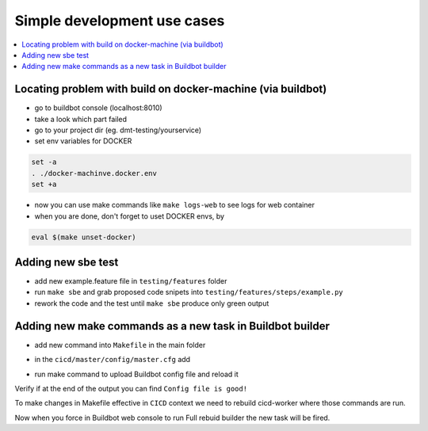 
Simple development use cases
============================

.. contents::
   :depth: 1
   :local:

Locating problem with build on docker-machine (via buildbot)
************************************************************

- go to buildbot console (localhost:8010)
- take a look which part failed
- go to your project dir (eg. dmt-testing/yourservice)
- set env variables for DOCKER

.. code-block:: bash

  set -a
  . ./docker-machinve.docker.env
  set +a

- now you can use make commands like ``make logs-web`` to see logs for web container
- when you are done, don't forget to uset DOCKER envs, by

.. code-block:: bash

  eval $(make unset-docker)

Adding new sbe test
*******************

- add new example.feature file in ``testing/features`` folder

- run ``make sbe`` and grab proposed code snipets into ``testing/features/steps/example.py``

- rework the code and the test until ``make sbe`` produce only green output


Adding new make commands as a new task in Buildbot builder
**********************************************************

- add new command into ``Makefile`` in the main folder

.. code-block:: bash
  :linenos:

  prune-docker:
    docker container stop $(docker container ls -a -q)
    docker system prune --all --force --volumes

- in the ``cicd/master/config/master.cfg`` add

.. code-block:: python
  :linenos:
  
  prune_docker = steps.ShellCommand(name="prune docker",
                                  command=["make", "prune-docker"])
  ...
  full_build_factory.addStep(make_prune_docker)

- run make command to upload Buildbot config file and reload it

.. code-block:: bash
  :linenos:

  make cicd-upload

Verify if at the end of the output you can find ``Config file is good!``

To make changes in Makefile effective in ``CICD`` context we need to rebuild cicd-worker where those commands are run.

.. code-block:: bash
    :linenos:

    make clean-cicd
    source ../virtenv/bin/activate #not needed if already docker-compose is available
    make run-cicd

Now when you force in Buildbot web console to run Full rebuid builder the new task will be fired.

